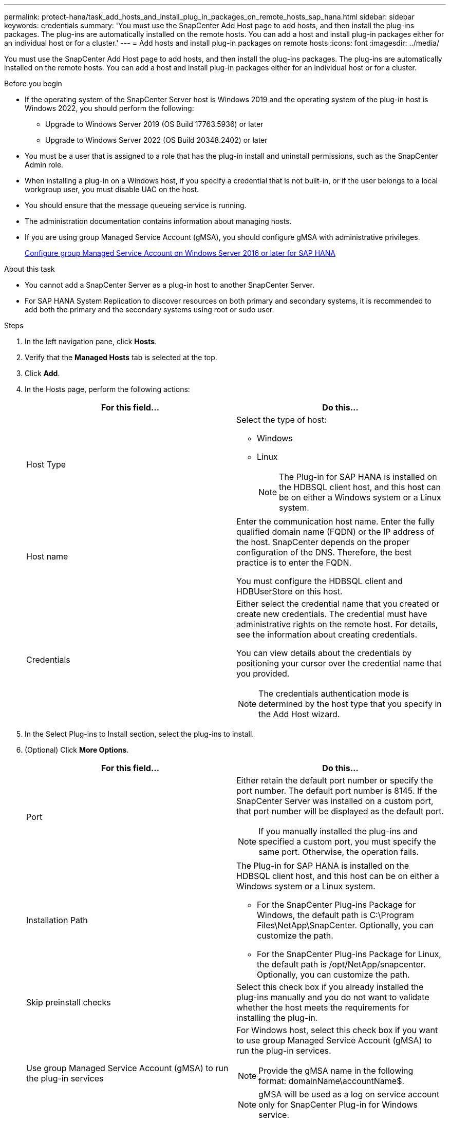 ---
permalink: protect-hana/task_add_hosts_and_install_plug_in_packages_on_remote_hosts_sap_hana.html
sidebar: sidebar
keywords: credentials
summary: 'You must use the SnapCenter Add Host page to add hosts, and then install the plug-ins packages. The plug-ins are automatically installed on the remote hosts. You can add a host and install plug-in packages either for an individual host or for a cluster.'
---
= Add hosts and install plug-in packages on remote hosts
:icons: font
:imagesdir: ../media/

[.lead]
You must use the SnapCenter Add Host page to add hosts, and then install the plug-ins packages. The plug-ins are automatically installed on the remote hosts. You can add a host and install plug-in packages either for an individual host or for a cluster.

.Before you begin

* If the operating system of the SnapCenter Server host is Windows 2019 and the operating system of the plug-in host is Windows 2022, you should perform the following:
** Upgrade to Windows Server 2019 (OS Build 17763.5936) or later
** Upgrade to Windows Server 2022 (OS Build 20348.2402) or later
* You must be a user that is assigned to a role that has the plug-in install and uninstall permissions, such as the SnapCenter Admin role.
* When installing a plug-in on a Windows host, if you specify a credential that is not built-in, or if the user belongs to a local workgroup user, you must disable UAC on the host.
* You should ensure that the message queueing service is running.
* The administration documentation contains information about managing hosts.

* If you are using group Managed Service Account (gMSA), you should configure gMSA with administrative privileges.
+
link:../protect-hana/task_configure_gMSA_on_windows_server_2012_or_later.html[Configure group Managed Service Account on Windows Server 2016 or later for SAP HANA^]

.About this task

* You cannot add a SnapCenter Server as a plug-in host to another SnapCenter Server.
* For SAP HANA System Replication to discover resources on both primary and secondary systems,  it is recommended to add both the primary and the secondary systems using root or sudo user.

.Steps

. In the left navigation pane, click *Hosts*.
. Verify that the *Managed Hosts* tab is selected at the top.
. Click *Add*.
. In the Hosts page, perform the following actions:
+
|===
| For this field...| Do this...

a|
Host Type
a|
Select the type of host:

 ** Windows
 ** Linux
[NOTE]
 The Plug-in for SAP HANA is installed on the HDBSQL client host, and this host can be on either a Windows system or a Linux system.

a|
Host name
a|
Enter the communication host name. Enter the fully qualified domain name (FQDN) or the IP address of the host. SnapCenter depends on the proper configuration of the DNS. Therefore, the best practice is to enter the FQDN.

You must configure the HDBSQL client and HDBUserStore on this host.
a|
Credentials
a|
Either select the credential name that you created or create new credentials.     The credential must have administrative rights on the remote host. For details, see the information about creating credentials.

You can view details about the credentials by positioning your cursor over the credential name that you provided.

[NOTE]
The credentials authentication mode is determined by the host type that you specify in the Add Host wizard.
|===

. In the Select Plug-ins to Install section, select the plug-ins to install.
. (Optional) Click *More Options*.
+
|===
| For this field...| Do this...

a|
Port
a|
Either retain the default port number or specify the port number.    The default port number is 8145. If the SnapCenter Server was installed on a custom port, that port number will be displayed as the default port.
[NOTE]
 If you manually installed the plug-ins and specified a custom port, you must specify the same port. Otherwise, the operation fails.

a|
Installation Path
a|
The Plug-in for SAP HANA is installed on the HDBSQL client host, and this host can be on either a Windows system or a Linux system.

 ** For the SnapCenter Plug-ins Package for Windows, the default path is C:\Program Files\NetApp\SnapCenter. Optionally, you can customize the path.
 ** For the SnapCenter Plug-ins Package for Linux, the default path is /opt/NetApp/snapcenter. Optionally, you can customize the path.

a|
Skip preinstall checks
a|
Select this check box if you already installed the plug-ins manually and you do not want to validate whether the host meets the requirements for installing the plug-in.
a|
Use group Managed Service Account (gMSA) to run the plug-in services
a|
For Windows host, select this check box if you want to use group Managed Service Account (gMSA) to run the plug-in services.

[NOTE]

Provide the gMSA name in the following format: domainName\accountName$.

[NOTE]

gMSA will be used as a log on service account only for SnapCenter Plug-in for Windows service.

|===

. Click *Submit*.
+
If you have not selected the Skip prechecks checkbox, the host is validated to verify whether the host meets the requirements for installing the plug-in. The disk space, RAM, PowerShell version, .NET version, location (for Windows plug-ins), and Java version (for Linux plug-ins) are validated against the minimum requirements. If the minimum requirements are not met, appropriate error or warning messages are displayed.
+
If the error is related to disk space or RAM, you can update the web.config file located at C:\Program Files\NetApp\SnapCenter WebApp to modify the default values. If the error is related to other parameters, you must fix the issue.
+
NOTE: In an HA setup, if you are updating web.config file, you must update the file on both nodes.

. If host type is Linux, verify the fingerprint, and then click *Confirm and Submit*.
+
In a cluster setup, you should verify the fingerprint of each of the nodes in the cluster.
+
NOTE: Fingerprint verification is mandatory even if the same host was added earlier to SnapCenter and the fingerprint was confirmed.

. Monitor the installation progress.
+
The installation-specific log files are located at /custom_location/snapcenter/logs.
